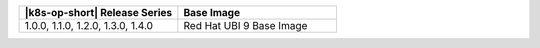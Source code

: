 .. list-table::
   :header-rows: 1
   :widths: 50 50

   * - |k8s-op-short| Release Series
     - Base Image

   
   * - 1.0.0, 1.1.0, 1.2.0, 1.3.0, 1.4.0
     - Red Hat UBI 9 Base Image
